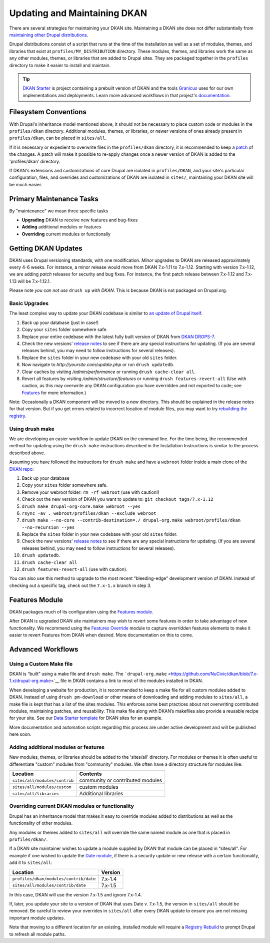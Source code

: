 Updating and Maintaining DKAN
=============================

There are several strategies for maintaining your DKAN site. Maintaining
a DKAN site does not differ substantially from `maintaining other Drupal
distributions <https://www.drupal.org/documentation/build/distributions>`__.

Drupal distributions consist of a script that runs at the time of the
installation as well as a set of modules, themes, and libraries that
exist at ``profiles/MY_DISTRIBUTION`` directory. These modules, themes,
and libraries work the same as any other modules, themes, or libraries
that are added to Drupal sites. They are packaged together in the
``profiles`` directory to make it easier to install and maintain.

.. tip:: `DKAN Starter <https://github.com/NuCivic/dkan-starter>`_ is project
  containing a prebuilt version of DKAN and the tools `Granicus
  <https://www.granicus.com/>`_ uses for our own implementations and
  deployments. Learn more advanced workflows in that project's
  `documentation <https://dkan-starter.readthedocs.io>`_.


Filesystem Conventions
----------------------

With Drupal's inheritance model mentioned above, it should not be
necessary to place custom code or modules in the ``profiles/dkan``
directory. Additional modules, themes, or libraries, or newer versions
of ones already present in ``profiles/dkan``, can be placed in
``sites/all``.

If it is necessary or expedient to overwrite files in the
``profiles/dkan`` directory, it is recommended to keep a
`patch <https://ariejan.net/2009/10/26/how-to-create-and-apply-a-patch-with-git/>`__
of the changes. A patch will make it possible to re-apply changes once a
newer version of DKAN is added to the 'profiles/dkan' directory.

If DKAN's extensions and customizations of core Drupal are isolated in
``profiles/DKAN``, and your site's particular configuration, files, and
overrides and customizations of DKAN are isolated in ``sites/``,
maintaining your DKAN site will be much easier.

Primary Maintenance Tasks
-------------------------

By "maintenance" we mean three specific tasks

-  **Upgrading** DKAN to receive new features and bug-fixes
-  **Adding** additional modules or features
-  **Overriding** current modules or functionally

Getting DKAN Updates
--------------------

DKAN uses Drupal versioning standards, with one modification. *Minor*
upgrades to DKAN are released approximately every 4-6 weeks. For
instance, a minor release would move from DKAN 7.x-1.11 to 7.x-1.12.
Starting with version 7.x-1.12, we are adding *patch* releases for
security and bug fixes. For instance, the first patch release between
7.x-1.12 and 7.x-1.13 will be 7.x-1.12.1.

Please note *you can not use* ``drush up`` *with DKAN*. This is because
DKAN is not packaged on Drupal.org.

Basic Upgrades
~~~~~~~~~~~~~~

The least complex way to update your DKAN codebase is similar to `an
update of Drupal itself <https://www.drupal.org/node/1494290>`__.

1. Back up your database (just in case!)
2. Copy your ``sites`` folder somewhere safe.
3. Replace your entire codebase with the latest fully built version of
   DKAN from `DKAN DROPS-7 <https://github.com/NuCivic/dkan-drops-7>`__.
4. Check the new versions' `release
   notes <https://github.com/NuCivic/dkan/releases>`__ to see if there
   are any special instructions for updating. (If you are several
   releases behind, you may need to follow instructions for several
   releases).
5. Replace the ``sites`` folder in your new codebase with your old
   ``sites`` folder.
6. Now navigate to *http://yoursite.com/update.php* or run
   ``drush updatedb``.
7. Clear caches by visiting */admin/performance* or running
   ``drush cache-clear all``.
8. Revert all features by visiting */admin/structure/features* or
   running ``drush features-revert-all`` (Use with caution, as this may
   overwrite any DKAN configuration you have overridden and not exported
   to code; see `Features <https://www.drupal.org/project/features>`__
   for more information.)

Note: Occasionally a DKAN component will be moved to a new directory.
This should be explained in the release notes for that version. But if
you get errors related to incorrect location of module files, you may
want to try `rebuilding the
registry <https://www.drupal.org/project/registry_rebuild>`__.

Using drush make
~~~~~~~~~~~~~~~~

We are developing an easier workflow to update DKAN on the command line.
For the time being, the recommended method for updating using the
``drush make`` instructions described in the Installation Instructions
is similar to the process described above.

Assuming you have followed the instructions for ``drush make`` and have
a ``webroot`` folder inside a main clone of the `DKAN
repo <https://github.com/NuCivic/dkan>`__:

1.  Back up your database
2.  Copy your ``sites`` folder somewhere safe.
3.  Remove your webroot folder: ``rm -rf webroot`` (use with caution!)
4.  Check out the new version of DKAN you want to update to:
    ``git checkout tags/7.x-1.12``
5.  ``drush make drupal-org-core.make webroot --yes``
6.  ``rsync -av . webroot/profiles/dkan --exclude webroot``
7.  ``drush make --no-core --contrib-destination=./ drupal-org.make webroot/profiles/dkan --no-recursion --yes``
8.  Replace the ``sites`` folder in your new codebase with your old
    ``sites`` folder.
9.  Check the new versions' `release
    notes <https://github.com/NuCivic/dkan/releases>`__ to see if there
    are any special instructions for updating. (If you are several
    releases behind, you may need to follow instructions for several
    releases).
10. ``drush updatedb``.
11. ``drush cache-clear all``
12. ``drush features-revert-all`` (use with caution).

You can also use this method to upgrade to the most recent
"bleeding-edge" development version of DKAN. Instead of checking out a
specific tag, check out the ``7.x-1.x`` branch in step 3.

Features Module
---------------

DKAN packages much of its configuration using the `Features
module <https://www.drupal.org/project/features>`__.

After DKAN is upgraded DKAN site maintainers may wish to revert some
features in order to take advantage of new functionality. We recommend
using the `Features
Override <https://www.drupal.org/project/features_override>`__ module to
capture overridden features elements to make it easier to revert
Features from DKAN when desired. More documentation on this to come.

Advanced Workflows
------------------

Using a Custom Make file
~~~~~~~~~~~~~~~~~~~~~~~~

DKAN is “built” using a make file and ``drush make``. The
```drupal-org.make`` <https://github.com/NuCivic/dkan/blob/7.x-1.x/drupal-org.make>`__
file in DKAN contains a link to most of the modules installed in DKAN.

When developing a website for production, it is recommended to keep a
make file for all custom modules added to DKAN. Instead of using
``drush pm-download`` or other means of downloading and adding modules
to ``sites/all``, a make file is kept that has a list of the sites
modules. This enforces some best practices about not overwriting
contributed modules, maintaining patches, and reusability. This make
file along with DKAN’s makefiles also provide a reusable recipe for your
site. See our `Data Starter
template <https://github.com/NuCivic/data_starter/blob/master/build.make>`__
for DKAN sites for an example.

More documentation and automation scripts regarding this process are
under active development and will be published here soon.

Adding additional modules or features
~~~~~~~~~~~~~~~~~~~~~~~~~~~~~~~~~~~~~

New modules, themes, or libraries should be added to the 'sites/all'
directory. For modules or themes it is often useful to differentiate
"custom" modules from "community" modules. We often have a directory
structure for modules like:

.. csv-table::
   :header: "Location", "Contents"

   "``sites/all/modules/contrib``", "community or contributed modules"
   "``sites/all/modules/custom``", "custom modules"
   "``sites/all/libraries``", "Additional libraries"

Overriding current DKAN modules or functionality
~~~~~~~~~~~~~~~~~~~~~~~~~~~~~~~~~~~~~~~~~~~~~~~~

Drupal has an inheritance model that makes it easy to override modules
added to distributions as well as the functionality of other modules.

Any modules or themes added to ``sites/all`` will override the same
named module as one that is placed in ``profiles/dkan/``.

If a DKAN site maintainer wishes to update a module supplied by DKAN
that module can be placed in “sites/all”. For example if one wished to
update the `Date module <https://www.drupal.org/project/date>`__, if
there is a security update or new release with a certain functionality,
add it to ``sites/all``:

.. csv-table::
   :header: "Location", "Version"

   "``profiles/dkan/modules/contrib/date``", "7.x-1.4"
   "``sites/all/modules/contrib/date``", "7.x-1.5"

In this case, DKAN will use the version 7.x-1.5 and ignore 7.x-1.4.

If, later, you update your site to a version of DKAN that uses Date v.
7.x-1.5, the version in ``sites/all`` should be removed. Be careful to
review your overrides in ``sites/all`` after every DKAN update to ensure
you are not missing important module updates.

Note that moving to a different location for an existing, installed
module will require a `Registry
Rebuild <https://www.drupal.org/project/registry_rebuild>`__ to prompt
Drupal to refresh all module paths.
